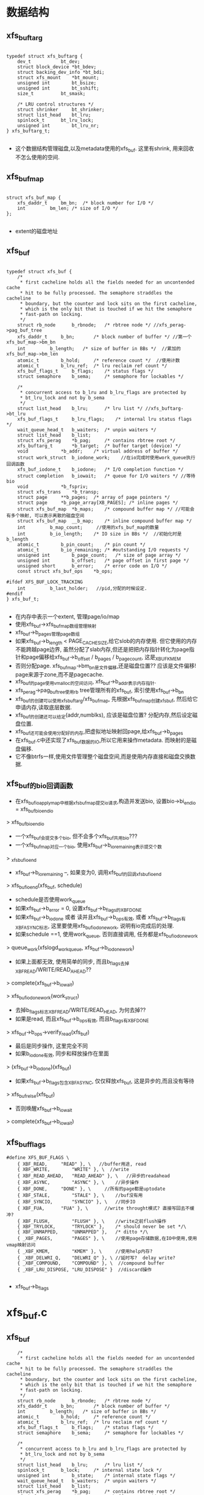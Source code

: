 * 数据结构
** xfs_buftarg
  #+begin_src 
  
typedef struct xfs_buftarg {
	dev_t			bt_dev;
	struct block_device	*bt_bdev;
	struct backing_dev_info	*bt_bdi;
	struct xfs_mount	*bt_mount;
	unsigned int		bt_bsize;
	unsigned int		bt_sshift;
	size_t			bt_smask;

	/* LRU control structures */
	struct shrinker		bt_shrinker;
	struct list_head	bt_lru;
	spinlock_t		bt_lru_lock;
	unsigned int		bt_lru_nr;
} xfs_buftarg_t;

  #+end_src
  - 这个数据结构管理磁盘,以及metadata使用的xfs_buf. 这里有shrink, 用来回收不怎么使用的空间.

** xfs_buf_map
  #+begin_src 

struct xfs_buf_map {
	xfs_daddr_t		bm_bn;	/* block number for I/O */
	int			bm_len;	/* size of I/O */
};
  
  #+end_src
  - extent的磁盘地址

** xfs_buf
  #+begin_src 

typedef struct xfs_buf {
	/*
	 * first cacheline holds all the fields needed for an uncontended cache
	 * hit to be fully processed. The semaphore straddles the cacheline
	 * boundary, but the counter and lock sits on the first cacheline,
	 * which is the only bit that is touched if we hit the semaphore
	 * fast-path on locking.
	 */
	struct rb_node		b_rbnode;	/* rbtree node */ //xfs_perag->pag_buf_tree
	xfs_daddr_t		b_bn;		/* block number of buffer */ //第一个xfs_buf_map->bm_bn
	int			b_length;	/* size of buffer in BBs */  //累加的xfs_buf_map->bm_len
	atomic_t		b_hold;		/* reference count */  //使用计数
	atomic_t		b_lru_ref;	/* lru reclaim ref count */
	xfs_buf_flags_t		b_flags;	/* status flags */
	struct semaphore	b_sema;		/* semaphore for lockables */

	/*
	 * concurrent access to b_lru and b_lru_flags are protected by
	 * bt_lru_lock and not by b_sema
	 */
	struct list_head	b_lru;		/* lru list */ //xfs_buftarg->bt_lru
	xfs_buf_flags_t		b_lru_flags;	/* internal lru status flags */
	wait_queue_head_t	b_waiters;	/* unpin waiters */
	struct list_head	b_list;
	struct xfs_perag	*b_pag;		/* contains rbtree root */
	xfs_buftarg_t		*b_target;	/* buffer target (device) */
	void			*b_addr;	/* virtual address of buffer */
	struct work_struct	b_iodone_work;    //在io完成时使用work_queue执行回调函数
	xfs_buf_iodone_t	b_iodone;	/* I/O completion function */
	struct completion	b_iowait;	/* queue for I/O waiters */ //等待bio
	void			*b_fspriv;
	struct xfs_trans	*b_transp;
	struct page		**b_pages;	/* array of page pointers */
	struct page		*b_page_array[XB_PAGES]; /* inline pages */
	struct xfs_buf_map	*b_maps;	/* compound buffer map */ //可能会有多个映射, 可以表示离散的磁盘空间
	struct xfs_buf_map	__b_map;	/* inline compound buffer map */
	int			b_map_count;     //使用的xfs_buf_map的数量
	int			b_io_length;	/* IO size in BBs */  //初始化时是b_length
	atomic_t		b_pin_count;	/* pin count */
	atomic_t		b_io_remaining;	/* #outstanding I/O requests */
	unsigned int		b_page_count;	/* size of page array */
	unsigned int		b_offset;	/* page offset in first page */
	unsigned short		b_error;	/* error code on I/O */
	const struct xfs_buf_ops	*b_ops;

#ifdef XFS_BUF_LOCK_TRACKING
	int			b_last_holder;   //pid,分配的时候设定.
#endif
} xfs_buf_t;

  #+end_src
  - 在内存中表示一个extent, 管理page/io/map
  - 使用xfs_buf->xfs_buf_map数组管理映射
  - xfs_buf->b_pages管理page数组
  - 如果xfs_buf->b_length < PAGE_CACHE_SIZE,给它slob的内存使用. 但它使用的内存不能跨越page边界, 虽然分配了slab内存,但还是把把内存指针转化为page指针和page偏移给xfs_buf->b_offset / b_pages / b_page_count, 这是_XBUF_KMEM
  - 否则分配page. xfs_buf_map->bm_bn是文件偏移,还是磁盘位置?? 应该是文件偏移! page来源于zone,而不是pagecache.
  - xfs_buf的page使用vmalloc的空间访问, xfs_buf->b_addr表示内存指针.
  - xfs_perag->pag_buf_tree使用rb tree管理所有的xfs_buf, 索引使用xfs_buf->b_bn
  - xfs_buf的创建可以使用xfs_buftarg/xfs_buf_map, 先根据xfs_buf_map创建xfs_buf, 然后给它申请内存,读取底层数据.
  - xfs_buf的创建还可以给定(addr,numblks), 应该是磁盘位置? 分配内存,然后设定磁盘位置.
  - xfs_buf还可能会使用分配好的内存,把虚拟地址映射回page,给xfs_buf->b_pages
  - 在xfs_buf.c中还实现了xfs_buf数据的IO,所以它用来操作metadata. 而映射的是磁盘偏移.
  - 它不像btrfs一样,使用文件管理整个磁盘空间,而是使用内存直接和磁盘交换数据.

** xfs_buf的bio回调函数
   - 在xfs_buf_ioapply_map中根据xfs_buf_map提交io请求,构造并发送bio, 设置bio->bi_end_io = xfs_buf_bio_end_io
   > xfs_buf_bio_end_io
   - 一个xfs_buf会提交多个bio, 但不会多个xfs_buf共用bio???
   - 一个xfs_buf_map对应一个bio, 使用xfs_buf->b_io_remaining表示提交个数
     
   > _xfs_buf_ioend
   - xfs_buf->b_io_remaining --, 如果变为0, 调用xfs_buf的回调xfs_buf_ioend
     
   > xfs_buf_ioend(xfs_buf, schedule)
   - schedule是否使用work_queue
   - 如果xfs_buf->b_error = 0, 设置xfs_buf->b_flags的XBF_DONE
   - 如果xfs_buf->b_iodone 或者 读并且xfs_buf->b_ops有效, 或者 xfs_buf->b_flags有XBF_ASYNC标志, 这里要使用xfs_buf_iodone_work, 说明有io完成后的处理.
   - 如果schedule ==1, 使用work_queue, 否则直接调用, 任务都是xfs_buf_iodone_work
   > queue_work(xfslogd_workqueue, xfs_buf->b_iodone_work)
   - 如果上面都无效, 使用简单的同步, 而且b_flags去掉XBF_READ/WRITE/READ_AHEAD??
   > complete(xfs_buf->b_iowait)

   > xfs_buf_iodone_work(work_struct)
   - 去掉b_flags标志XBF_READ/WRITE/READ_HEAD, 为何去掉??
   - 如果是read, 而且xfs_buf->b_ops有效, 而且b_flags有XBF_DONE
   > xfs_buf->b_ops->verify_read(xfs_buf)
   - 最后是同步操作, 这里完全不同
   - 如果b_iodone有效, 同步和释放操作在里面
   > (xfs_buf->b_iodone)(xfs_buf)
   - 如果xfs_buf->b_flags包含XBF_ASYNC, 仅仅释放xfs_buf, 这是异步的,而且没有等待
   > xfs_buf_relse(xfs_buf)
   - 否则唤醒xfs_buf->b_iowait
   > complete(xfs_buf->b_iowait)
** xfs_buf_flags

  #+begin_src 
#define XFS_BUF_FLAGS \
	{ XBF_READ,		"READ" }, \   //buffer用途, read
	{ XBF_WRITE,		"WRITE" }, \  //write
	{ XBF_READ_AHEAD,	"READ_AHEAD" }, \   //异步的readahead
	{ XBF_ASYNC,		"ASYNC" }, \    //异步操作
	{ XBF_DONE,		"DONE" }, \     //所有的page都是uptodate
	{ XBF_STALE,		"STALE" }, \    //buf没有用
	{ XBF_SYNCIO,		"SYNCIO" }, \   //同步IO
	{ XBF_FUA,		"FUA" }, \      //write throught模式? 直接写回去不缓冲?
	{ XBF_FLUSH,		"FLUSH" }, \    //write之前flush操作
	{ XBF_TRYLOCK,		"TRYLOCK" },	/* should never be set */\
	{ XBF_UNMAPPED,		"UNMAPPED" },	/* ditto */\
	{ _XBF_PAGES,		"PAGES" }, \    //使用page存储数据,在IO中使用,使用vmap映射访问
	{ _XBF_KMEM,		"KMEM" }, \     //使用help内存?
	{ _XBF_DELWRI_Q,	"DELWRI_Q" }, \ //延时写?  delay write?
	{ _XBF_COMPOUND,	"COMPOUND" }, \  //compound buffer
	{ _XBF_LRU_DISPOSE,	"LRU_DISPOSE" }  //discard操作
   
  #+end_src
  - xfs_buf->b_flags

* xfs_buf.c

** xfs_buf
   #+BEGIN_SRC 
	/*
	 * first cacheline holds all the fields needed for an uncontended cache
	 * hit to be fully processed. The semaphore straddles the cacheline
	 * boundary, but the counter and lock sits on the first cacheline,
	 * which is the only bit that is touched if we hit the semaphore
	 * fast-path on locking.
	 */
	struct rb_node		b_rbnode;	/* rbtree node */
	xfs_daddr_t		b_bn;		/* block number of buffer */
	int			b_length;	/* size of buffer in BBs */
	atomic_t		b_hold;		/* reference count */
	atomic_t		b_lru_ref;	/* lru reclaim ref count */
	xfs_buf_flags_t		b_flags;	/* status flags */
	struct semaphore	b_sema;		/* semaphore for lockables */

	/*
	 * concurrent access to b_lru and b_lru_flags are protected by
	 * bt_lru_lock and not by b_sema
	 */
	struct list_head	b_lru;		/* lru list */
	spinlock_t		b_lock;		/* internal state lock */
	unsigned int		b_state;	/* internal state flags */
	wait_queue_head_t	b_waiters;	/* unpin waiters */
	struct list_head	b_list;
	struct xfs_perag	*b_pag;		/* contains rbtree root */
	xfs_buftarg_t		*b_target;	/* buffer target (device) */
	void			*b_addr;	/* virtual address of buffer */
	struct work_struct	b_iodone_work;
	xfs_buf_iodone_t	b_iodone;	/* I/O completion function */
	struct completion	b_iowait;	/* queue for I/O waiters */
	void			*b_fspriv;
	struct xfs_trans	*b_transp;
	struct page		**b_pages;	/* array of page pointers */
	struct page		*b_page_array[XB_PAGES]; /* inline pages */
	struct xfs_buf_map	*b_maps;	/* compound buffer map */
	struct xfs_buf_map	__b_map;	/* inline compound buffer map */
	int			b_map_count;
	int			b_io_length;	/* IO size in BBs */
	atomic_t		b_pin_count;	/* pin count */
	atomic_t		b_io_remaining;	/* #outstanding I/O requests */
	unsigned int		b_page_count;	/* size of page array */
	unsigned int		b_offset;	/* page offset in first page */
	unsigned short		b_error;	/* error code on I/O */
	const struct xfs_buf_ops	*b_ops;

#ifdef XFS_BUF_LOCK_TRACKING
	int			b_last_holder;
#endif   
   #+END_SRC

** xf_buf_map 
   - 对应的磁盘映射信息, 下面磁盘位置是绝对地址??
   #+BEGIN_SRC 
	xfs_daddr_t		bm_bn;	/* block number for I/O */
	int			bm_len;	/* size of I/O */
   #+END_SRC

** xfs_buftarg 
   - 管理xfs_buf的磁盘信息, 在IO中使用的信息

   #+BEGIN_SRC 
	dev_t			bt_dev;
	struct block_device	*bt_bdev;
	struct backing_dev_info	*bt_bdi;
	struct xfs_mount	*bt_mount;
	unsigned int		bt_bsize;
	unsigned int		bt_sshift;
	size_t			bt_smask;

	/* LRU control structures */
	struct shrinker		bt_shrinker;
	struct list_lru		bt_lru;   
   #+END_SRC

** xfs_buf_flags_t 
   #+BEGIN_SRC 
	{ XBF_READ,		"READ" },
	{ XBF_WRITE,		"WRITE" }, 
	{ XBF_READ_AHEAD,	"READ_AHEAD" },
	{ XBF_ASYNC,		"ASYNC" },
	{ XBF_DONE,		"DONE" },
	{ XBF_STALE,		"STALE" }, 
	{ XBF_SYNCIO,		"SYNCIO" },
	{ XBF_FUA,		"FUA" },
	{ XBF_FLUSH,		"FLUSH" },
	{ XBF_TRYLOCK,		"TRYLOCK" },
	{ XBF_UNMAPPED,		"UNMAPPED" }, /* 如果使用多个page缓存数据, 不使用vmap建立地址影射*/
	{ _XBF_PAGES,		"PAGES" }, \ /*使用page保存数据, 需要给page建立影射,访问数据. 如果一个page, 可直接使用page的直接影射;如果多个page, 需要vmap影射为多个连续的地址,访问多个page. */
	{ _XBF_KMEM,		"KMEM" }, \  /*使用heap的内存保存数据, 而且使用它的地址访问, 可以反向得到page指针*/
	{ _XBF_DELWRI_Q,	"DELWRI_Q" }, /*在ail的iop_push操作中, 回收的xfs_buf设置这个标志*/
	{ _XBF_COMPOUND,	"COMPOUND" }
   #+END_SRC

** xfs_buf_is_vmapped(xfs_buf)
   - 对于使用多个page的xfs_buf, 空间比较大, 地址影射使用vma
   - 使用连续的地址空间访问全部的page
   - xfs_buf->b_addr !=NULL, 而且xfs_buf->b_page_count > 1

** xf_buf_vmap_len(xfs_buf)
   - 当xfs_buf使用vmap时,计算内存空间长度
   - b_offset应该是第一个page的偏移,开头一部分没有使用
   - xfs_buf->b_page_count * PAGE_SIZE  - xfs_buf->b_offset

** xfs_buf_stale(xfs_buf)
   - 设置xfs_buf->b_flags的XBF_STALE, 去掉_XBF_DELWRI_Q标志??
   - 设置xf_buf->b_lru_ref = 0
   - 如果xfs_buf->b_state没有XFS_BSTATE_DISPOSE, 表示它在lru队列中
   - 释放xfs_buf->b_lru链表, 他在xfs_buf->xfs_buftarg->bt_lru链表中
   - 如果xfs_buf在lru队列中, 减小xfs_buf->b_hold计数

** xfs_buf_get_maps(xfs_buf, map_count)
   - 准备xfs_buf的xfs_buf_map数组使用的内存
   - 设置xfs_buf->b_map_count = map_count
   - 如果是1, 让xfs_buf->b_maps指向xfs_buf->__b_map数组, 使用成员数组
   - 否则分配内存

** xfs_buf_free_maps(xf_buf)
   - 释放xfs_buf->b_maps的内存, xfs_buf_map数组
   - 需要检查它是否指向xfs_buf->__b_map

** _xfs_buf_alloc(xfs_buftarg, xfs_buf_map, nmaps, xfs_buf_flags_t)
   - 构造xfs_buf, 设置b_hold = 1, b_lru_ref = 1
   - 设置xfs_buf->b_last_holder 为当前pid
   - 设置参数xfs_buftarg
   - 设置xfs_buf_flags_t, 初始时需要去掉XBF_UNMAPPED | XBF_TRYLOCK | XBF_ASYNC | XBF_READ_AHEAD
   - 创建xfs_buf_map 
   > xfs_buf_get_maps(xfs_buf, nmaps)
   - 把参数xfs_buf_maps数组给xfs_buf->b_maps
   - 设置xfs_buf->b_length / b_io_length 为累加长度
   - 设置xfs_buf->b_bn 为第一个xfs_buf_map[0]->bm_bn, 第一个xfs_buf_map的位置
   
** _xfs_buf_get_pages(xfs_buf, page_count, xfs_buf_flags_t)
   - 分配xfs_buf->b_pages指针数组使用的内存
   - 设置xfs_buf->b_page_count = page_count
   - 如果page_count < XB_PAGES(2), 使用成员数组  xfs_buf->b_page_array
   - 否则分配内存保存page指针

** _xfs_buf_free_pages(xfs_buf)
   - 释放xfs_buf->b_pages的动态内存 

** xfs_buf_free(xfs_buf)
   - 释放xfs_buf, 以及它的资源, 内存影射,page或内存块, 指针数组

   - xfs_buf->b_lru不能在任何队列上
   - 如果xfs_buf->b_flags有_XBF_PAGES, 说明它使用page保存数据, 需要释放对应的影射和page
   - 如果使用vmap
   > xfs_buf_is_vmapped(xfs_buf)
   - 释放影射使用的资源
   > vm_unmap_ram(xfs_buf->b_addr - xfs_buf->b_offset, xfs_buf->b_page_count)
   - 释放分配的page
   > __free_page(page)
   - 否则如果xfs_buf->b_flags有_XBF_KMEM
   - 使用小的内存块保存数据, 直接释放
   > kmem_free(xfs_buf->b_addr)
   - 最后释放page指针数组和xfs_buf_map指针数组使用的内存
   > _xfs_buf_free_pages(xfs_buf)
   > xfs_buf_free_maps(xfs_buf)
   - 释放xfs_buf自己 

** xfs_buf_allocate_memory(xfs_buf, flags)
   - 为xfs_buf准备内存, 缓存磁盘中的数据

   - 如果length < PAGE_SIZE, 使用heap的内存 
   > kmem_alloc(size, KM_NOFS)
   - 把内存指针给xfs_buf->b_addr
   - 即使使用动态内存, 也还要获取对应的page指针, 还要保证这块内存不能跨page边界
   - 可能在IO底层使用DMA,所以保证物理地址连续
   - 直接比较 (b_addr + size ) & PAGE_MASK 和 b_addr & PAGE_MASK
   - 如果不满足要求,跳到后面,分配整个page
   - 设置b_addr针对page的偏移 
   > offset_in_page(xfs_buf->b_addr)
   - 获取对应的page指针,给xfs_buf->b_pages[0]
   > virt_to_page(xfs_buf->b_addr)
   - 设置xfs_buf->b_flags的XBF_KMEM

   - 如果length >= PAGE_SIZE, 或者上面分配的内存不满足要求, 分配page缓存数据
   - 需要的内存不限于xfs_buf->b_length, 需要对start和end对PAGE_CACHE对齐
   - 多分配了没事,使用xfs_buf->b_offset做偏移 
   - 先分配page指针数组
   > _xfs_buf_get_pages(xfs_buf, page_count, flags)
   - 设置xfs_buf->b_flags的_XBF_PAGES
   - 分配page内存, 但这里没有建立影射
   > alloc_page(gfp_mask)

** _xfs_buf_map_pages(xfs_buf, flags)
   - xfs_buf使用page缓存数据, 建立地址影射,设置xfs_buf->b_addr

   - xfs_buf->b_flags必须有_XBF_PAGES
   - 如果xfs_buf->b_page_count ==1, 直接获取对应的page的地址 
   > page_address(xfs_buf->b_pages[0]) + xfs_buf->b_offset 
   - 如果flags有XBF_UNMAPPED, 不需要建立地址映射
   - 直接设置xfs_buf->b_addr = NULL, 直接返回
   - 否则使用vmap
   > vm_map_ram(xfs_buf->b_pages, xfs_buf->b_page_count, -1, PAGE_KERNEL) 
   - 当然还得做偏移 xfs_buf->b_addr += xfs_buf->b_offset

** _xfs_buf_find(xfs_buftarg, xfs_buf_map, nmaps, xfs_buf_flags, xfs_buf new)
   - 检查xfs_buf_map的参数,磁盘位置blkno和长度len
   - blkno不能超过文件系统的容量xfs_sb->sb_dblocks
   - len必须大于xfs_buftarg->bt_sshift
   - 根据blkno计算agno, 获取对应的xfs_perag
   > xfs_perag_get(xfs_mount, xfs_daddr_to_agno(xfs_mount, blkno))
   - xfs_perag->pag_buf_tree里面管理所有的xfs_buf->b_rbnode, 使用磁盘位置排序xfs_buf->b_bn
   - 使用blkno查找, 如果已经存在一个, xfs_buf->b_length必须相同
   - 如果length不相同,这个xfs_buf必须是无效的, xfs_but->b_flags有XBF_STALE
   - 如果找不到,把新的xfs_buf插入到rbtree中, 如果找到返回它

** xfs_buf_get_map(xfs_buftarg, xfs_buf_map, nmaps, xfs_buf_flags_t)
   - 首先根据xfs_buf_map查找 
   > _xfs_buf_find(xfs_buftarg, xfs_buf_map, nmaps, xfs_buf_flags_t, NULL)
   - 如果找不到, 创建新的
   > _xfs_buf_alloc(xfs_buftarg, xfs_buf_map, nmaps, xfs_buf_flags_t)
   - 分配heap内存或者page 
   > xfs_buf_allocate_memory(xfs_buf, flags)
   - 重新查找或者插入到rbtree 
   > _xfs_buf_find(xfs_buftarg, xfs_buf_map, nmaps, flags, xfs_buf)
   - 如果上面使用page, 可能还没有建立page映射, xfs_buf->b_addr ==NULL
   > _xfs_buf_map_pages(xfs_buf, flags)
   
** _xfs_buf_read(xfs_buf, xfs_buf_flags_t flags)
   - xfs_buf->b_maps[0]->bm_bn必须是有效磁盘位置?? 为何不用xfs_buf->b_bn?  XFS_BUF_DADDR_NULL
   - 去掉xfs_b_flags的xfs_buf->b_flags, 去掉XBF_WRITE | XBF_ASYNC | XBF_READ_AHEAD
   - 添加 flags & (XBF_READ | XBF_ASYNC | XBF_READ_AHEAD ) ??
   - 几乎是重新设置为flags? 
   > xfs_buf_iorequest(xfs_buf)
   - 如果flags有XBF_ASYNC, 直接返回
   - 否则等待io完成 
   > xfs_buf_iowait(xfs_buf)

** xfs_buf_read_map(xfs_buftarg, xfs_buf_map, nmaps, xfs_buf_flags_t, xfs_buf_ops)
   - 根据xfs_buf_map构造xfs_buf 
   > xfs_buf_get_map(xfs_buftarg, xfs_buf_map, nmaps, xfs_buf_flags_t)
   - 检查io是否完成, xfs_buf之前已经存在??
   > XFS_BUF_ISDONE(xfs_buf) 
   - 如果没有完成IO, 设置xfs_buf->xfs_buf_ops, 启动读操作 
   > _xfs_buf_read(xfs_buf, flags)
   - 如果已经完成, 而且flags有XFS_ASYNC, 这是readahead??
   - 释放xfs_buf的锁,和使用计数
   > xfs_buf_relse(xfs_buf)
   - 如果不是异步, 去掉xfs_buf->b_flags的XBF_READ ??

** xfs_buf_readahead_map(xfs_buftarg, xfs_buf_map, nmaps, xfs_buf_ops)
   - 检查bdi的阻塞 
   > bdi_read_congested(xfs_buftarg->backing_dev_info
   - 预读xfs_buf 
   > xfs_buf_read_map(xfs_buftarg, xfs_buf_map, nmaps, XBF_TRYLOCK | XBF_ASYNC |XBF_READ_AHEAD, xfs_btree_ops)

** xfs_buf_read_uncached(xfs_buftarg, xfs_addr_t, numblks, flags, xfs_btree_ops)
   - 根据磁盘位置创建xfs_buf 
   > xfs_buf_get_uncached(xfs_buftarg, numblks, flags)
   - 这种情况只能包含一个xfs_buf_map, xfs_buf->b_map_count =1
   - 设置xfs_buf->b_bn = daddr, 设置xfs_buf->b_maps[0]->bm_bn = daddr
   - 设置xfs_buf->b_flags的XBF_READ, xfs_buf->xfs_buf_ops
   - 读取对应的磁盘数据?? 
   > xfsbdstrat(xfs_mount, xfs_buf)
   - 等待IO完成  
   > xfs_buf_iowait(xfs_buf)

** xfs_buf_set_empty(xfs_buf, numblks)
   - 清空xfs_buf使用的page
   > _xfs_buf_free_pages(xfs_buf)
   - 这里仅仅设置xfs_buf->b_length / b_io_length = numblks
   - 磁盘地址设为 xfs_buf->b_bn, 第一个xfs_bmap_map等都设为XFS_BUF_DADDR_NULL 

** mem_to_page(addr)
   - 检查addr是什么内存?? 获取对应的page指针
   - 如果是vmap映射的 
   > is_vmalloc_addr(addr)
   - vmalloc_to_page(addr)
   - 如果不是vmap, 就是直接映射??
   > virt_to_page(addr)

** xfs_buf_associated_memory(xfs_buf, mem, len)
   - 设置xfs_buf的内存地址, mem是已经分配的,可能包括多个page
   - 设置xfs_buf->b_offset为页内偏移  mem & (PAGE_SIZE - 1)
   - 根据 ( len + offset)计算page个数 
   - 分配page指针数组 
   > _xfs_buf_get_pages(xfs_buf, page_count, 0)
   - 设置mem使用的page指针  
   > mem_to_page(addr)
   - 设置xfs_buf->b_len / b_io_length = len
   - b_len的单位是BB (512)

** xfs_buf_get_uncached(xfs_buftarg, numblks, flags)
   - 构造临时的xfs_buf_map, 来创建xfs_buf
   - _xfs_buf_alloc(xfs_buftarg, xfs_buf_map, 1, 0)
   - 分配page 
   > _xfs_buf_get_pages(xfs_buf, page_count, 0)
   > alloc_page(xb_to_gfp(flags))
   - 设置xfs_buf->b_flags的_XBF_PAGES
   - 建立映射, 
   - 如果是单个page,使用直接映射
   - 如果多个page, 使用vmap, 分配一块连续的虚拟空间
   > _xfs_buf_map_pages(xfs_buf, flags)

** xfs_buf_hold(xfs_buf)
   - 增加xfs_buf->b_hold计数

** xf_buf_rele(xfs_buf)
   - 释放xfs_buf->b_hold计数, 使用xfs_perag->pag_buf_lock锁住 
   - 如果计数不为0, 直接返回
   - 如果为0, 开始释放xfs_buf
   - 如果xfs_buf不是stale, b_flags没有XBF_STALE
   - 而且xfs_buf->b_lru_ref > 0 ???
   - 缓存到lru队列中
   - 把xfs_buf->b_lru放到xfs_buf->xfs_buftarg->bt_lru中
   - 如果原来没有在lru队列中,需要去掉xfs_buf->b_state的XFS_BSTATE_DISPOSE??, 增加xfs_buf->b_hold计数
   - 否则直接释放xfs_buf, 或者他是stale, 或者lru为lru计数为1
   - 如果xfs_buf->b_state有XFS_BSTATE_DISPOSE, 表示它在lru队列中,释放链表
   - 释放rbroot关系  
   > xfs_buf_free(xfs_buf)

** xfs_buf_trylock(xfs_buf)
   - 锁住xfs_buf->b_sema
   - 如果锁住,更新xfs_buf->b_last_holder = current->pid 

** xfs_buf_lock(xfs_buf)
   - 如果xfs_buf->b_pin_count > 0, 而且xfs_buf->b_flags有XBF_STALE, 提交log? 
   > xfs_log_force(xfs_mount, 0)
   - 然后锁住xfs_buf->b_sema

** xfs_buf_unlock(xfs_buf)
   - 解锁xfs_buf->b_sema, 并把xfs_buf->b_last_holder改为-1

** xfs_buf_wait_unpin(xfs_buf)
   - 等待xfs_buf->b_pin_count?
   - 如果b_pin_count ==0, 直接返回
   - 否则在xfs_buf->b_waiters上睡眠

** xfs_buf_iodone_work(work_struct)
   - 使用work_struct同时IO完成??
   - 根据xfs_buf->b_flags计算IO方向, read/write
   - 去掉xfs_buf->b_flags的XBF_READ | XBF_WRITE | XBF_READ_AHEAD ??
   - 如果read, 而且xfs_buf->b_flags有XBF_DONE, 而且没有错误 xfs_buf->b_error ==0 
   > xfs_buf->xfs_buf_ops->verify_read(xfs_buf)
   - 如果xfs_buf->b_iodone !=0, 调用回调函数
   > xfs_buf->b_iodone(xfs_buf)
   - 否则没有设置回调函数, 如果xfs_buf是异步IO, xfs_buf->b_flags有XBF_ASYNC标志
   - 直接解锁并释放这个xfs_buf
   > xfs_buf_relse(xfs_buf)
   - 最后如果是同步IO, 唤醒xfs_buf->b_iowait
   > complete(xfs_buf->b_iowait)

** xfs_buf_ioend(xfs_buf, schedule)
   - 哪里使用的回调函数??
   - 如果xfs_buf->b_error ==0, 设置xfs_buf->b_flags的XBF_DONE
   - 如果xfs_buf->b_iodone有效, 或者read, 或者异步，必须调用IO完成函数
   - 如果schedule ==1, 使用work_queue完成 
   > queue_work(xfslogd_workqueue, xfs_buf->b_iodone_work)
   - 否则直接执行 
   > xfs_buf_iodone_work(xfs_buf->b_iodone_work)
   - 其他情况, IO没有完成,不是需要验证的读操作, 而且是同步的
   - 去掉xfs_buf->b_flags的XBF_READ | XBF_WRITE | XBF_READ_AHEAD
   - 唤醒等待的任务 
   > complete(xfs_buf->b_iowait)

** xfs_buf_ioerror(xfs_buf, error)
   - 设置xfs_buf->b_error = error

** xfs_buf_ioerror_alert(xfs_buf, func)
   - 输出提示信息?? 

** xfs_bioerror(xfs_buf)
   - IO错误处理??
   - 设置错误 
   > xfs_buf_ioerror(xfs_buf, EIO)
   - 去掉xfs_buf->b_flags的XBF_READ, XFS_DONE, 怎么知道这个read操作? 
   > xfs_buf_stale(xfs_buf)
   > xfs_buf_ioend(xfs_buf, 0)

** xfs_bioerror_relse(xfs_buf)
   - IO错误处理函数, 不是使用ioend, 而是直接释放xfs_buf
   - 去掉xfs_buf->b_flags的XBF_READ, 设置XBF_DONE 
   > xfs_buf_stale(xfs_buf)
   - 设置xfs_buf->b_iodone = NULL, 去过是同步的, 唤醒等待的任务
   > xfs_buf_ioerror(xfs_buf, EIO)
   > complete(xfs_buf->b_iowait)
   - 否则直接释放它 
   > xfs_buf_relse(xfs_buf)

** xfs_bdstrat_cb(xfs_buf)
   - 如果文件系统在关闭 
   > XFS_FORCED_SHUTDOWN(xfs_mount)
   - 直接调用错误处理
   - 如果没有回调xfs_buf->b_iodone == NULL, 而且不是同步读
   > xfs_bioerror_relse(xfs_buf)
   - 否则只设置错误?? 使用通用的ioend
   > xfs_bioerror(xfs_buf)
   - 如果没有问题, 提交bio? 
   > xfs_buf_iorequest(xfs_buf)

** xfs_bwrite(xfs_buf)
   - 设置xfs_buf->b_flags的XBF_WRITE, 去掉XBF_ASYNC | XBF_READ | _XBF_DELWRI_Q
   - 写都是异步的?? 
   > xfs_bdstrat_cb(xfs_buf)
   - 等待io 
   > xfs_buf_iowait(xfs_buf)

** xfsbdstrat(xfs_mount, xfs_buf)
   - 先检查xfs_mount 
   > XFS_FORCED_SHUTDOWN(xfs_mount)
   - 使用错误处理
   > xfs_bioerror_relse(xfs_buf)
   - 直接发送IO请求 
   > xfs_buf_iorequest(xfs_buf)
   
** _xfs_buf_ioend(xfs_buf, schedule)
   - 减小xfs_buf->b_io_remaining?  如果减为1, 调用结束函数 
   > xfs_buf_ioend(xfs_buf, schedule)

** xfs_buf_bio_end_io(bio, error)
   - bio的回调函数, bio->bi_private是xfs_buf
   - 如果xfs_buf->b_error ==0, 更新它
   > xfs_buf_ioerror(xfs_buf, -error)
   - 如果xfs_buf->b_error ==0, 而且使用vmap, 而且是read操作, 无效vmap?   
   - 空操作,难道是刷cache?
   > invalidate_kernel_vmap_range(addr, xfs_buf_vmap_len(xfs_buf))
   - 调用通知函数, 这里要求使用work_struct
   > _xfs_buf_ioend(xfs_buf, 1)
   > bio_put(bio)

** xfs_buf_ioapply_map(xfs_buf, map, buf_offset, count, rw)
   - 获取磁盘位置 xfs_buf->b_maps[map]->bm_bn 
   - buf_offset对应的page已经页内偏移
   - IO数据量是min(count, xfs_buf_map[map]->bm_len)
   - 增加xfs_buf->b_io_remaining
   - 构造bio, 这里准备的iovec长度不超过BIO_MAX_SECTORS(256pages)和xfs_buf->b_page_count
   > xfs_alloc(GFP_NOIO, nr_pages)
   - 设置bio的block_device, 磁盘位置bi_sector是上面xfs_buf_map的地址
   - 回调函数是xfs_buf_bio_end_io
   - bio->bi_private是xfs_buf 
   - 遍历xfs_buf里面的page 
   - 这里的offset和page_index根据上面的buf_offset计算
   > bio_add_page(bio, xfs_buf->b_pages[page_index], nbytes, offset)
   - 如果bio无法添加IO,先提交一个,然后创建新的bio
   - 提交bio 
   > submit_bio(rw, bio)

** _xfs_buf_ioapply(xfs_buf)
   - 根据xfs_buf的标志计算IO的方向
   - 如果xfs_buf->b_flags有XBF_WRITE, 写操作
   - 如果xfs_buf->b_flags有XBF_SYNCIO, rw是WRITE_SYNC, 否则是WRITE
   - 如果xfs_buf->b_flags有XBF_FUA, 设置rw的REQ_FUA
   - 如果xfs_buf->b_flags有XBF_FLUSH, 设置rw的REQ_FLUSH
   - 验证xfs_buf的数据  
   > xfs_buf->xfs_buf_ops->verify_write(xfs_buf)
   - 如果xfs_buf->b_flags有XBF_READ_AHEAD, 设置rw = READA 
   - 其他情况设置为rw = READ
   - 最后设置rw的REQ_META, 这里只会读取metadata?? 普通数据的IO??
   - 获取xfs_buf->b_offset / b_io_length, 提交bio 
   - 先停止块设备 
   > xfs_start_plug(plug)
   - 遍历xfs_buf->b_map_count, 每次提交一个xfs_buf_map的IO
   > xfs_buf_ioapply_map(xfs_buf, i, offset, size, rw)
   - xfs_finish_plug(plug)

** xfs_buf_iorequest(xfs_buf)
   - xfs_buf->b_flags不能有_XBF_DELWRI_Q ??
   - 如果xfs_buf->b_flags有XBF_WRITE, 等待pin?? 
   > xfs_buf_wait_unpin(xfs_buf)
   - 增加使用计数 
   > xfs_buf_hold(xfs_buf)
   - 设置xfs_buf->b_io_remaining = 1 
   - 提交bio 
   > _xfs_buf_ioapply(xfs_buf)
   - 为何这里还要释放??
   > _xfs_buf_ioend(xfs_buf, 1)
   - 释放xfs_buf的使用计数
   > xfs_buf_rele(xfs_buf)

** xfs_buf_iowait(xfs_buf)
   - 等待xfs_buf的IO完成  
   > wait_for_completion(xfs_buf->b_iowait)
   - 返回xfs_buf->b_error 

** xfs_buf_offset(xfs_buf, offset)
   - 获取xfs_buf中offset对应的内存地址
   - 如果xfs_buf->b_addr有效,已经建立内存映射, 返回xfs_buf->b_addr + offset
   - 否则返回page的直接映射地址, 首先计算page偏移 
   - ( offset + xfs_buf->b_offset ) / PAGE_SIZE
   - 然后计算page映射地址,做页内偏移

** xfs_buf_iomove(xfs_buf, boff, bsize, data, xfs_buf_rw_t mode)
   - 在参数data和xfs_buf之间移动数据
   - 对于xfs_buf, 完全使用page的直接映射访问
   - 根据boff定位xfs_buf中的内存page
   - 检查mode, 如果是XBRW_ZERO, 设置xfs_buf对应的空间为0
   - 如果是XBRW_READ, 从xfs_buf总复制数据
   - 如果是XBRW_WRITE, 把data写到xfs_buf中

** xfs_buftarg_wait_rele(list_head, lru_lock, arg)
   - 等待释放??
   - 第一个参数list_head是xfs_buf->b_lru, 最后一个参数是链表 list_head
   - 如果xfs_buf->b_hold > 1, 返回LRU_SKIP??
   - 否则释放lru链表关系
   - 设置xfs_buf->b_lru_ref = 0, 添加xfs_buf->b_state的XFS_BSTATE_DISPOSE
   - 把xfs_buf->b_lru放到arg链表中
   - 最后返回LRU_REMOVED

** xfs_wait_buftarg(xfs_buftarg)
   - 循环检查xfs_buftarg->bt_lru链表, 如果还有xfs_buf, 释放它?
   - 这里循环退出条件是这个链表个数? 为何不直接用空判断?
   > list_lru_count(xfs_buftarg->bt_lru)
   - 遍历链表,使用xfs_buftarg_wait_rele处理它 
   > list_lru_walk(xfs_buftarg->bt_lru, xfs_buftarg_wait_rele, list_head, LOGN_MAX)
   - 如果上面list_head中收集了xfs_buf, 释放他们  
   > xfs_buf_rele(xfs_buf)

** xfs_buftarg_isolate(list_head, lru_lock, arg)
   - 也是一个遍历的回调函数, 处理xfs_buf->b_lru_ref计数
   - 锁住xfs_buf, 如果锁不住,返回LRU_SKIP 
   > 减小xfs_buf->b_io_remaining， 如果已经是0,返回LRU_ROTATE?? 
   - 设置xfs_buf->b_state的XFS_BSTATE_DISPOSE, 放到arg链表中  
     
** xfs_buftarg_shrink_scan(shrinker, shrink_control)
   - 在xfs_buftarg->bt_lru上回收可以释放的xfs_buf 
   > list_lru_walk_node(xfs_buftarg->bt_lru, shrinker->nid, xfs_buftarg_isolate, dispose, nr_to_scan)
   - 释放他们
   > xfs_buf_rele(xfs_buf)
   - IO中的xfs_buf应该不会在lru中,应该只会回收内存

** xfs_buftarg_shrink_count(shrinker, shrink_count)
   - 计算可回收的xfs_buf的个数? 
   > list_lru_count_node(xfs_buf->bt_lru, shrink_control->nid)

** xfs_free_buftarg(xfs_mount, xfs_buftarg)
   - 释放xfs_buftarg
   - 注销xfs_buftarg->bt_shrinker
   - 如果xfs_mount->m_flags有XFS_MOUNT_BARRIAR?? 
   - 给磁盘发送flush操作
   > xfs_blkdev_issue_flush(xfs_buftarg)
   - 最后释放xfs_buftarg内存

** xfs_setsize_buftarg_flags(xfs_buftarg, blocksize, sectorsize, verbose)
   - 设置xfs_buftarg->bt_bsize = blocksize
   - bt_sshift = log(sectorsize), bt_smask是sectorsize的位掩码
   - 设置block_device->bd_block_size, 还有对应的blockfs的inode 
   > set_blocksize(xfs_buftarg->block_device, sectorsize)
   - 竟然可以在fs设置blockdevice

** xfs_setsize_buftarg_early(xfs_buftarg, block_device)
   - 在mount之前的操作??
   - 使用PAGE_SIZE作为blocksize, 磁盘默认的sectorsize?
   > xfs_setsize_buftarg_flags(xfs_buftarg, PAGE_SIZE, bdev_logical_block_size(block_device), 0)

** xfs_setsize_buftarg(xfs_buftarg, blocksize, sectorsize)
   > xfs_setsize_buftarg_flags(xfs_buftarg, blocksize, sectorsize, 1)

** xfs_alloc_buftarg(xfs_mount, block_device, external, fsname)
   - 构造xfs_buftarg, 在mount中使用
   - 设置xfs_mount / block_device
   - backing_dev_info使用block_device的 
   > blk_get_backing_dev_info(block_device)
   - 先设置默认的blocksize/sectorsize 
   > xfs_setsize_buftarg_early(xfs_buftarg, block_device)
   - 设置xfs_buftarg->shrink_control
   > register_shrinker(xfs_buftarg->bt_shrinker)

** xfs_buf_delwri_queue(xfs_buf, list_head)
   - 把xfs_buf放到delayed write队列中
   - 如果xfs_buf->b_flags有_XBF_DELWRI_Q, 它已经在队列中,返回false
   - 设置xfs_buf->b_flags的_XBF_DELWRI_Q, 而且把xfs_buf->b_list放到参数list_head中, 增加xfs_buf->b_hold计数

** xfs_buf_cmp(xfs_priv, list_head a, b)
   - list_head是xfs_buf->b_list, 比较2个xfs_buf
   - 根据xfs_buf->xfs_map_buf[0]->bm_bn

** __xfs_buf_delwri_submit(list_head buffer_list, io_list, wait)
   - 提交xfs_buf的写操作?
   - 遍历buffer_list里的xfs_buf->b_list
   - 如果wait ==0, 而且xfs_buf被别人使用? pin ?  跳过这个xfs_buf
   > xfs_buf_ispinned(xfs_buf)
   - 否则尝试锁住, 如果锁不住也跳过
   - 如果wait !=0, 锁住xfs_buf, 而且等待锁操作
   > xfs_buf_lock(xfs_buf)
   - 检查xfs_buf->b_flags的_XBF_DELWRI_Q? 其他人可能写回?? 
   - 释放链表, 释放这个xfs_buf 
   > xfs_buf_relse(xfs_buf)
   - 如果可以释放,把他们集中到io_list链表
   - 根据磁盘位置排序
   > list_sort(NULL, io_list, xfs_buf_map)
   > blk_start_plug(plug)
   - 遍历io_list里的xfs_buf, 去掉_XBF_DELWRI_Q | XBF_ASYNC
   - 设置XBF_WRITE
   - 根据wait设置XBF_ASYNC
   - 如果wait ==0, 还要删除xfs_buf->b_list队列
   - 如果wait !=0, 估计外面回等待这些IO 
   > xfs_bdstrat_cb(xfs_buf)
   > blk_finish_plug(plug)

** xfs_buf_delwri_submit_nowait(list_head)
   - 使用异步方式写回队列中的xfs_buf 
   > __xfs_buf_delwri_submit(buffer_list, io_list, false)
   - 这里的io_list没有用, wait ==0, 所以删除了链表

** xfs_buf_delwri_submit(list_head)
   - 同步写回一串的xfs_buf, 这里回把有IO的xfs_buf放到io_list中
   > __xfs_buf_delwri_submit(buffer_list, io_list, true)
   - 然后等待他们  
   > xfs_buf_iowait(xfs_buf)
   > xfs_buf_relse(xfs_buf)

** xfs_buf_init(void)
   - 构造xfs_buf使用的kmem_zone
   - 构造workqueue, 为异步的IO服务
   - IO回调函数可能在软中断中,不能在里面做验证或回调用户的程序, 所以在workqueue中完成
* xfs_bmap_btree.c
  - 操作文件extent影射 
    
** xfs_bmdr_block
   - bmap结点的头?? 为何不是xfs_btree_block?
   #+BEGIN_SRC 
	__be16		bb_level;	/* 0 is a leaf */
	__be16		bb_numrecs;	/* current # of data records */   
   #+END_SRC

** xfs_extent_state(xfs_filblks_t blks, extent_flag)
   - 如果extent_flag !=0, 返回XFS_EXT_UNWRITTEN
   - 否则返回XFS_EXT_NORM

** xfs_bmdr_to_bmbt(xfs_inode, xfs_bmdr_block, dblocklen, xfs_btree_block, rblocklen)
   - 把xfs_bmdr_block转化为xfs_btree_block 
   - xfs_btree_block的数据不会保存起来??
   - 检查xfs版本,是否支持crc, 设置xfs_btree_block->bc_flags
   > xfs_sb_version_hascrc(xfs_mount->xfs_sb)
   - 这里xfs_btree_block中的指针都是用64位? 
   > xfs_btree_init_block_int(xfs_mount, xfs_btree_block, XFS_BUF_DADDR_NULL, XFS_BMAP_CRC_MAGIC, 0, 0, xfs_inode->i_ino, XFS_BTREE_LONG_PTR|XFS_BTREE_CRC_BLOCKS) 
   - 设置level, numrecs
   - 复制xfs_btree_key数组, xfs_btree_ptr数组
   - 完全不会经过数据类型的大小端变换

** __xfs_bmbt_get_all(l0, l1, xfs_bmbt_irec)
   - (l0,l1)是xfs_bmbt_rec_host格式
   - 转化为xfs_bmbt_irec
   - 对于xfs_bmbt_irec->br_state, 只有2中
   - 如果l0中为0, 使用XFS_EXT_NORM, 否则使用XFS_EXT_UNWRITTEN

** xfs_bmbt_get_all(xfs_bmbt_rec_host r, xfs_bmbmt_irec)
   > __xfs_bmbt_get_all(r->l0, r->l1, xfs_bmbt_irec)

** xfs_bmbt_get_blockcount(xfs_bmbt_rec_host)
   - 获取其中的br_blockcount, 也就是l1的低21位.. 

** xfs_bmbt_get_startblock(xfs_bmbt_rec_host)
   - 获取其中的br_startblock

** xfs_bmbt_get_startoff(xfs_bmbt_rec_host)
   - 获取startoff 

** xfs_bmbt_get_state(xfs_bmbt_rec_host)
   - 获取state 

** xfs_bmbt_disk_get_blockcount(xfs_bmbt_rec) 
   - 处理的是磁盘数据类型,大端的 

** xfs_bmbt_disk_get_startoff(xfs_bmbt_rec)
** xfs_bmbt_set_allf(xfs_bmbt_rec_host, xfs_fileoff_t startoff, xfs_fsblock_t startblock, xfs_filblks_t blockcount, xfs_extst_t state)
   - state只能是XFS_EXT_NORM或XFS_EXT_UNWRITTEN
   - 然后使用位偏移, 计算对应l0, l1

** xfs_bmbt_set_all(xfs_bmbt_rec_host, xfs_bmbt_irec)
   > xfs_bmbt_set_allf(..)

** xfs_bmbt_disk_set_allf(xfs_bmbt_rec, ..)
   - 位操作之后,转化为大端数据类型

** xfs_bmbt_disk_set_all(xfs_bmbt_rec, xfs_bmbt_irec)
   > xfs_bmbt_disk_set_allf(...)

** xfs_bmbt_set_blockcount(xfs_bmbt_rec_host, xfs_filblks_t )
** xfs_bmbt_set_startblock(xfs_bmbt_rec_host, xfs_fsblock_t v)
   - 磁盘位置一直使用xfs_fsblock_t, 应该是包括agno,agbno

** xfs_bmbt_set_startoff(xfs_bmbt_rec_host, xfs_fileoff_t)

** xfs_bmbt_set_state(xfs_bmbt_rec_host, xfs_exntst_t)

** xfs_bmbt_to_bmdr(xfs_mount, xfs_btree_block, rblocklen, xfs_bmdr_block, dblocklen)
   - 把xfs_btree_block的数据填充到xfs_bmdr_block
   - 如果xfs_bmdr_block的信息量比xfs_btree_block少, xfs_btree_block的xfs_buf是怎么来的？它使用的不是磁盘的缓存?? 还是专门的内存??
   - 只会处理level, numrecs
   - 然后把xfs_btree_key/xfs_btree_ptr复制过去

** xfs_check_nostate_extents(xfs_ifork, xfs_extnum_t idx, xfs_extnum_t num)
   - 遍历xfs_ifork的(idx,num)范围内的xfs_bmbt_rec_host
   - 获取对应的xfs_bmbt_rec_host 
   > xfs_iext_get_ext(xfs_ifork, idx)
   - 检查里面的state, 必须全部为0??

** xfs_bmbt_dup_cursor(xfs_btree_cur)
   - 复制一个xfs_btree_cur?
   - 构造一个新的 
   > xfs_bmbt_init_cursor(xfs_mount, xfs_trans, xfs_btree_cur->bc_private->b->xfs_inode, whichfork)
   - 复制xfs_btree_cur->bc_private->b的所有成员

** xfs_bmbt_update_cursor(xfs_btree_cur src, xfs_btree_cur dst)
   - 根据src更新dst
   - dst的firstblock != NULLFSBLOCK?? 而且2个使用的xfs_bmap_free相同??
   - 把src的allocated加到dst中,而且设置src的为0
   - 设置dst的firstblock为src的

** xfs_bmbt_alloc_block(xfs_btree_cur, xfs_btree_ptr start, xfs_btree_ptr new, length, stat)
   - 构造xfs_alloc_arg, 设置xfs_mount /xfs_trans
   - 参数length没有使用
   - 使用xfs_btree_cur->bc_private->b->firstblock作为提示信息,设置xfs_alloc_arg->fsbno
   - 设置xfs_alloc_arg->firstblock = xfs_alloc_arg->fsbno
   - 如果xfs_alloc_arg->fsbno == NULLFSBLOCK,
   - 使用参数start作为提示信息??
   - 分配类新选择XFS_ALLOCTYPE_START_BNO
   - 计算xfs_alloc_arg->minleft? 
   > xfs_trans_et_block_res(xfs_trans)
   - 如果上面不是NULLFSBLOCK,可以使用, 而且xfs_btree_cur的xfs_bmap_free->xbf_low !=0??
   - 使用分配方式为XFS_ALLOCTYPE_START_BNO
   - 其它条件使用XFS_ALLOCTYPE_NEAR_BNO
   - 设置xfs_alloc_arg->minlen / maxlen / prod = 1
   - wasdel根据xfs_btree_cur的bc_flags的XFS_BTCUR_BPRV_WASDEL??
   - 如果wasdel ==0, 而且没有空闲空间?? 返回ENOSPC？？
   > xfs_trans_get_block_res(xfs_trans)
   - 分配空间 
   > xfs_alloc_vextent(xfs_alloc_arg)
   - 如果分配失败,而且设定了xfs_alloc_arg->minleft? 换一种分配方式 
   - 使用XFS_ALLOCTYPE_FIRST_AG
   - 分配成功后更新xfs_btree_cur-bc_private
   - 设置firstblock = xfs_alloc_arg->fsbno, allocated ++
   - 增加xfs_inode->xfs_icdinode->di_nblocks
   - 还要log这个修改!! 
   > xfs_trans_log_inode(xfs_trans, xfs_inode, XFS_ILOG_CORE)
   - 把地址给xfs_btree_ptr, 返回stat =1

** xfs_btree_free_block(xfs_btree_cur, xfs_buf)
   - 把xfs_buf的地址添加到xfs_btree_cur的xfs_bmap_free 
   > xfs_bmap_add_free(xfs_fsblock_t, 1, xfs_btree_cur->bc_private->b->xfs_bmap_free, xfs_mount)
   - 减小xfs_inode->xfs_icdinode->di_nblocks --
   - 记录xfs_inode修改 
   > xfs_trans_log_inode(xfs_trans, xfs_inode, XFS_ILOG_CORE)
   - trans什么操作?? 
   > xfs_trans_binval(xfs_trans, xfs_buf)

** xfs_bmbt_get_minrecs(xfs_btree_cur, level)
   - 获取最小的分支数??
   - 如果是根结点, level == xfs_btree_cur->bc_nlevels -1, 计算xfs_ifork最大的空间, 取其一半
   > xfs_bmbt_maxrecs(xfs_mount, xfs_ifork->if_broot_bytes, level ==0) /2 
   - 否则使用xfs_mount->m_bmap_dmnr[ level !=0 ]

** xfs_bmbt_get_maxrecs(xfs_btree_cur, level)
   - 如果是根结点, 根结点也可以是叶子结点?? 
   > xfs_bmbt_maxrecs(xfs_mount, xfs_ifork->if_broot_bytes, level ==0) 
   > xfs_mount->m_bmap_dmxr[level != 0] 

** xfs_bmbt_get_dmaxrecs(xfs_btree_cur, level)
   - 获取磁盘中一个结点支持的最多记录个数??
   - 如果不是跟结点, 使用xfs_map->m_bmap_dmxr[level !=0], 和上面一样
   - 否则不一样?? 
   > xfs_bmdr_maxrecs(xfs_mount, xfs_bmbt_cur->bc_private->b->forksize, level != 0)
     
** xfs_bmbt_init_key_from_rec(xfs_btree_key, xfs_btree_rec) 
   - xfs_btreekey是xfs_bmbt_key, 使用文件偏移
   - 但这里的数据类型是大端的  __be64
   - 返回xfs_btree_rec的bt_startoff

** xfs_bmbt_inti_rec_from_key(xfs_btree_key, xfs_btree_rec) 
   - 根据xfs_btree_key初始化xfs_btree_rec, 也就是xfs_bmbt_rec
   - 只设置文件偏移 startoff 

** xfs_bmbt_init_rec_from_cur(xfs_btree_cur, xfs_btree_rec)
   - 使用xfs_btree_cur->bc_rec->b, 也就是xfs_bmbt_irec
   > xfs_bmbt_disk_set_all(xfs_bmbt_rec->xfs_bmbt_rec, xfs_btree_cur->bc_rec->xfs_bmbt_irec)

** xfs_bmbt_init_ptr_from_cur(xfs_bmbt_cur, xfs_btree_ptr)
   - 设置为0?? 不是NULL

** xfs_bmbt_key_diff(xfs_btree_cur, xfs_btree_key)
   - 比较xfs_btree_key和要查找的记录的关系
   - xfs_btree_key是文件偏移,而且数据结构是大端的, 先转化为普通的数据类型
   - 然后和xfs_btree_cur->bc_rec->b->br_startoff比较 

** xfs_bmbt_verify(xfs_buf)
   - xfs_buf里面是xfs_btree_block, 检查它的格式??
   - magic, crc, uuid, blkno, owner不能是0
   - level不能超过xfs_mount->m_bm_maxlevels[]
   - numrecs不能超过 xfs_mount->m_bmap_dmxr[]
   - 而且兄弟指针不能为NULLDFSBNO, 或者为0, 或者和当前的结点在一个ag中

** xfs_bmbt_read_verify(xfs_buf)
   - 先计算crc
   > xfs_btree_lblock_verify_crc(xfs_buf)
   - 然后检查xfs_btree_block
   > xfs_bmbt_verify(xfs_buf)

** xfs_bmbt_write_verify(xfs_buf)
   - 写之前的验证
   - 检查xfs_btree_block
   > xfs_bmbt_verify(xfs_buf)
   - 然后计算crc, 谁用呢? 
   > xfs_btree_lblock_calc_crc(xfs_buf)
   
** xfs_buf_ops xfs_bmbt_buf_ops 
   - 包装上面的2个verify函数, 给xfs_btree_ops使用

** xfs_bmbt_keys_inorder(xfs_btree_cur, xfs_btree_key k1, k2)
   - 返回 k1 < k2, 需要先转化为本地的数据类型

** xfs_bmbt_recs_inorder(xfs_bmbt_cur, xfs_btree_rec r1, r2)
   - 比较范围是否有序
   - r1->br_startoff + r1->br_blockcount <= r2->br_startoff

** xfs_btree_ops xfs_bmbt_ops
   - 构造回调函数指针 

** xfs_bmbt_init_cursor(xfs_mount, xfs_trans, xfs_inode, whichfork)
   - 构造新的xfs_btree_cur
   - 设置参数xfs_mount, xfs_trans
   - bc_nlevels需要跟结点,在xfs_ifork中保存 
   > xfs_ifork->if_broot->bb_level + 1
   - bc_blocklog是什么?? xfs_sb->sb_blocklog
   - bc_flags设置为XFS_BTREE_LONG_PTR | XFS_BTREE_ROOT_IN_INODE
   - 然后是xfs_btree_cur->bc_private->b
   - forksize是对应的xfs_ifork在xfs_dinode中的空间大小 
   > XFS_IFORK_SIZE(xfs_inode, whichfork)
   - xfs_inode, whichfork
   - 其他的都设为0, 哪里分配的xfs_bmap_free?? 

** xfs_bmbt_maxrecs(xfs_mount, blocklen, leaf)
   - 对于磁盘中结点长度为blocklen, 计算支持的做多记录数?? 
   - 减去头部XFS_BMBT_BLOCK_LEN(xfs_mount), 磁盘中xfs_bmdr_block不是没有crc等??
   - 对于叶子结点,返回blocklen /= sizeof(xfs_bmbt_rec)
   - 对于内部结点,返回blocklen /= (sizeof(xfs_bmbt_key + xfs_bmbt_ptr))
   - 这里没有使用xfs_btree_key / xfs_btree_ptr, 应该是更精确了.. 

** xfs_bmdr_maxrecs(xfs_mount, blocklen, leaf)
   - 对于普通的非跟结点,还是使用xfs_btree_block
   - 对于在xfs_dinode的跟结点,使用xfs_bmdr_block, 不需要xfs_btree_block重复的成员
   - blocklen -= sizeof(xfs_bmdr_block)
   - 对于叶子结点, blocklen /= sizeof(xfs_bmdr_rec)
   - 对于内部结点, blocklen /= (sizeof(xfs_bmdr_key) + sizeof(xfs_bmdr_ptr))

** xfs_bmdr_change_owner(xfs_trans, xfs_inode, whichfork, xfs_ino_t new_owner, list_head buffer_list)
   - 修改xfs_ifork的xfs_inode?这个可以移动?? 
   - 创建一个xfs_btree_cur 
   > xfs_bmbt_init_cursor(xfs_mount, xfs_trans, xfs_inode, whichfork)
   - 遍历所有的结点, 修改对应的owner成员
   > xfs_btree_change_owner(xfs_btree_cur, new_owner, buffer_list)
   - 删除xfs_btree_cur
* xfs_trans_buf.c

** xfs_buf_log_format 
   #+begin_src 
	unsigned short	blf_type;	/* buf log item type indicator */
	unsigned short	blf_size;	/* size of this item */
	ushort		blf_flags;	/* misc state */
	ushort		blf_len;	/* number of blocks in this buf */
	__int64_t	blf_blkno;	/* starting blkno of this buf */
	unsigned int	blf_map_size;	/* used size of data bitmap in words */
	unsigned int	blf_data_map[XFS_BLF_DATAMAP_SIZE]; /* dirty bitmap */   
   #+end_src

** xfs_buf_log_item
   #+begin_src 
	xfs_log_item_t		bli_item;	/* common item structure */
	struct xfs_buf		*bli_buf;	/* real buffer pointer */
	unsigned int		bli_flags;	/* misc flags */
	unsigned int		bli_recur;	/* lock recursion count */
	atomic_t		bli_refcount;	/* cnt of tp refs */
	int			bli_format_count;	/* count of headers */
	struct xfs_buf_log_format *bli_formats;	/* array of in-log header ptrs */
	struct xfs_buf_log_format __bli_format;	/* embedded in-log header */   
   #+end_src

** xfs_buf_map
   #+begin_src 
	xfs_daddr_t		bm_bn;	/* block number for I/O */
	int			bm_len;	/* size of I/O */   
   #+end_src

** xfs_trans_buf_item_match(xfs_trans, xfs_buftarg, xfs_buf_map, nmaps)
   - 检查xfs_buf_map映射的空间在xfs_trans中??
   - xfs_buf_map数组的空间是连续?? 累加他们的长度
   - 遍历xfs_trans->t_items
   - xfs_log_item->li_type = XFS_LI_BUF xfs_log_item才是xfs_buf_log_item
   - xfs_buf_log_item->bli_buf->b_target = xfs_buftarg, 使用相同的设备
   - xfs_buf_log_item->bli_buf->b_maps[0].bm_bn = map[0].bm_bn
   - xfs_buf_log_item->bli_buf->b_length = len
   - 满足这些条件,返回xfs_buf_log_item->bli_buf. 为何只比较xfs_buf_map[0].bm_bn??

** _xfs_trans_bjoin(xfs_trans, xfs_buf, reset_recur)
   - 把xfs_buf填加到xfs_trans
   - 给xfs_buf创建xfs_buf_log_item, 还有xfs_buf_log_format
   > xfs_buf_item_init(xfs_buf, xfs_trans->xfs_mount)
   - 创建xfs_log_item_desc, 放到xfs_trans->lid_trans队列中.
   > xfs_trans_add_item(xfs_trans, xfs_buf_log_item->xfs_log_item)
   - 设置xfs_buf->b_transp = xfs_trans

** xfs_trans_bjoin(xfs_trans, xfs_buf)
   - 没有reset_cur??
   > _xfs_trans_bjoin(xfs_trans, xfs_buf, 0)

** xfs_trans_get_buf_map(xfs_trans, xfs_buftarg, xfs_buf_map, nmaps, xfs_buf_flags)
   - 如果xfs_trans = NULL, 只是普通的获取block map信息
   > xfs_buf_get_map(xfs_buftarg, xfs_buf_map, nmaps, flags)
   - 先在xfs_trans中找是否有对应的xfs_buf 
   > xfs_trans_buf_item_match(xfs_trans, xfs_buftarg, xfs_buf_map, nmaps)
   - 如果能找到, 获取xfs_buf_log_item, xfs_buf_log_item->bli_recur ++, 返回找到的
   - 如果找不到, 还得去找对应的xfs_buf_map信息
   > xfs_buf_get_map(xfs_buftarg, xfs_buf_map, nmaps, flags)
   - 把它填加到xfs_trans中
   > _xfs_trans_bjoin(xfs_trans, xfs_buf, 1)

** xfs_trans_getsb(xfs_trans, xfs_mount, flags)
   - 如果xfs_trans == NULL, 就是一个普通的操作?
   - 获取xfs_sb->m_sb_bp
   > xfs_getsb(xfs_mount, flags)
   - 如果xfs_trans != NULL, 就是对应的xfs_buf的log操作
   - 如果xfs_buf->b_transp == xfs_trans, 它已经在xfs_trans管理中,上面怎么不用这个判断??
   - xfs_buf->b_fspriv就是xfs_buf_log_item, xfs_buf_log_item->bli_recur ++ 返回
   - 否则,先去找到xfs_buf 
   > xfs_getsb(xfs_mount, flags)
   - 填加到xfs_trans中
   > _xfs_trans_bjoin(xfs_trans, xfs_buf, 1)

** xfs_trans_read_buf_map(xfs_mount, xfs_trans, xfs_buftarg, xfs_buf_map, nmaps, xfs_buf_flags, xfs_buf, xfs_buf_ops)
   - 如果xfs_trans == NULL,根据xfs_buf_map直接去xfs_perag中查找. 即使找不到也会创建一个,以及对应的xfs_buf, 把磁盘数据读出来.
   > xfs_buf_read_map(xfs_buftarg, xfs_buf_map, nmaps, flags, xfs_buf_ops)
   - 如果没找到xfs_buf, 返回EAGAIN
   - 如果没有问题,把它使用倒数第2个参数返回
   - 如果xfs_trans != NULL, 去xfs_trans中查找
   > xfs_trans_buf_item_match(xfs_trans, xfs_buftarg, xfs_buf_map, nmaps)
   - 如果找到xfs_buf, 检查它的状态
   - xfs_buf必须是锁着的
   > xfs_buf_islocked(xfs_buf)
   - xfs_buf->xfs_trans是参数xfs_trans, xfs_buf->b_fspriv是xfs_buf_log_item
   - 检查xfs_buf->b_flags的XBF_DONE, 如果没有,说明数据是无效的??
   - 这里要去发起读操作
   - 设置xfs_buf->b_ops = ops
   - 启动读IO
   > xfsbdstrat(xfs_trans->xfs_mount, xfs_buf)
   - 等待io
   > xfs_buf_iowait(xfs_buf)
   - 既然找到xfs_buf_log_item, xfs_buf_log_item->bli_recur ++, 返回找到的xfs_buf
   - 如果找不到xfs_buf, 就需要去创建,并读取磁盘数据
   > xfs_buf_read_map(xfs_buftarg, xfs_buf_map, nmaps, flags, xfs_buf_ops)
   - 如果返回NULL, 创建失败,返回ENOMEM
   - 把它放到xfs_trans中
   > _xfs_trans_bjoin(xfs_trans, xfs_buf, 1)

** xfs_trans_brelse(xfs_trans, xfs_buf)
   - 如果xfs_trans = NULL, 普通的释放xfs_buf
   > xfs_buf_relse(xfs_buf)
   - 否则从xfs_trans中释放它. 如果它有改动,估计要写到log中
   - 检查xfs_buf / xfs_buf_log_item的状态
   - xfs_buf->b_transp = xfs_trans
   - xfs_buf_log_item->xfs_log_item->li_type = XFS_LI_BUF
   - xfs_buf_log_item->bli_flags 没有 XFS_BLI_STALE??
   - xfs_buf_log_item->xfs_buf_log_format->blf_flags 没有 XFS_BLF_CANCEL
   - 如果xfs_buf_log_item->bli_recur > 0, xfs_buf_log_item->bli_recur --, 直接返回, 这只是一个多重解锁.
   - xfs_buf_log_item->xfs_log_item->xfs_log_item_desc->lid_flags & XFS_LID_DIRTY !=0, 说明它需要保存修改的数据,直接返回
   - 否则这里应该释放xfs_buf
   - 如果xfs_buf->bli_flags & XFS_BLI_STALE !=0, 直接返回. 但上面检查是怎么回事.
   - 删除xfs_log_item_desc, 释放它和xfs_trans的关系
   > xfs_trans_del_item(xfs_buf_log_item->xfs_log_item)
   - xfs_buf_log_item->bli_refcount --
   - 检查xfs_buf_log_item是否有log数据
   > xfs_buf_item_dirty(xfs_buf_log_item)
   - 如果没有,释放xfs_buf_log_item
   > xfs_buf_item_relse(xfs_buf)
   - 最后释放xfs_buf的使用计数
   > xfs_buf_relse(xfs_buf)

** xfs_trans_bhold(xfs_trans, xfs_buf)
   - 设置xfs_buf_log_item->bli_flags |= XFS_BLI_HOLD
   - 这里会检查xfs_buf状态
   - xfs_buf->xfs_trans, xfs_buf->b_fspriv

** xfs_trans_bhold_release(xfs_trans, xfs_buf)
   - 取消hold标志
   - 首先大量的检查, 最后是简单的设置 xfs_buf_log_item->bli_flags &= ~XFS_BLI_HOLD

** xfs_trans_log_buf(xfs_trans, xfs_buf, first, last)
   - 设置(first, last)区间, 在xfs_trans提交时,必须保存到log中
   - 设置xfs_buf的标志  xfs_buf->b_flags & XBF_DONE
   - 设置xfs_buf / xfs_log_item的回调函数
   - 回调函数把xfs_buf从ail中释放,当写回磁盘时把它销毁
   - xfs_buf->b_iodone  = xfs_buf_iodone_callbacks
   - xfs_buf_log_item->xfs_log_item->li_cb = xfs_buf_iodone
   - 检查xfs_buf_log_item->bli_flags & XFS_BLI_STALE, 它表示这个xfs_buf被释放了.这里又重新使它有效, 去掉xfs_buf_log_item->bli_flags的XFS_BLI_STALE, xfs_buf->b_flags的XBF_STALE, 还有xfs_buf_log_format->blf_flags的XFS_BLF_CANCEL
   - 设置xfs_trans->t_flags的XFS_TRANS_DIRTY, xfs_buf_log_item->xfs_log_item->xfs_log_item_desc->lid_flags的XFS_LID_DIRTY, xfs_buf_log_item->bli_flags的XFS_BLI_LOGGED
   - 把xfs_buf放到标记到xfs_buf_log_format中
   > xfs_buf_item_log(xfs_buf_log_item, first, last)

** xfs_trans_binval(xfs_trans, xfs_buf)
   - 无效xfs_trans管理的xfs_buf. 因为要释放它,所以不用把它写回磁盘. 对于xfs_buf_log_item, 使用XFS_BLF_CANCEL
   - 相当于记录xfs_buf的状态
   - 如果xfs_buf->xfs_buf_log_item->bli_flags & XFS_BLI_STALE !=0, 它已经无效, 直接退出. 这里有大量的检查
   - xfs_buf_log_item->bli_flags & (XFS_BLI_LOGGED | XFS_BLI_DIRTY) ==0
   - xfs_buf_log_format->blf_flags的XFS_BLF_MASK表示xfs_buf里面是什么数据
   - xfs_buf_log_item->xfs_buf_log_format->blf_flags & XFS_BLF_INODE_BUF ==0
   - xfs_buf_log_item->xfs_buf_log_format->blf_flags & XFS_BLF_CANCEL !=0
   - xfs_buf_log_item->xfs_log_item->xfs_log_item_desc->lid_flags & XFS_LID_DIRTY !=0
   - xfs_trans->t_flags & XFS_TRANS_DIRTY !=0
   - 如果它还不是无效的,先修改xfs_buf标志
   - xfs_buf->b_flags |= XBF_STALE
   - 还有xfs_buf_log_item / xfs_buf_log_format XFS_BLF_CANCEL
   - 遍历xfs_buf_log_item->bli_formats数组, 把xfs_buf_log_format->blf_data_map中数据清空,那些数据不再使用
   - 设置xfs_log_item_desc->lid_flags的XFS_LID_DIRTY
   - 设置xfs_buf->t_flags 的XFS_TRANS_DIRTY
   
** xfs_trans_inode_buf(xfs_trans, xfs_buf)
   - 设置xfs_buf_log_item->bli_flags的XFS_BLI_INODE_BUF标志
   - 在xfs_buf_log_format中记录类型
   - 用于unlink处理??

** xfs_trans_stale_inode_buf(xfs_trans, xfs_buf)
   - xfs_buf里面是xfs_dinode, 要释放这个xfs_buf
   - 设置xfs_buf_log_item->bli_flags的XFS_BLI_STALE_INODE
   - 设置xfs_log_item的回调函数
   - xfs_buf_log_item->bli_item->li_cb = xfs_buf_iodone

** xfs_trans_inode_alloc_buf(xfs_trans, xfs_buf)
   - 记录这个xfs_buf中有新alloc的inode
   - 添加xfs_buf_log_item->bli_flags的XFS_BLI_INODE_ALLOC_BUF
   - 设置inode标志

** xfs_blft 
   #+begin_src 
	XFS_BLFT_UNKNOWN_BUF = 0,
	XFS_BLFT_UDQUOT_BUF,
	XFS_BLFT_PDQUOT_BUF,
	XFS_BLFT_GDQUOT_BUF,
	XFS_BLFT_BTREE_BUF,
	XFS_BLFT_AGF_BUF,
	XFS_BLFT_AGFL_BUF,
	XFS_BLFT_AGI_BUF,
	XFS_BLFT_DINO_BUF,
	XFS_BLFT_SYMLINK_BUF,
	XFS_BLFT_DIR_BLOCK_BUF,
	XFS_BLFT_DIR_DATA_BUF,
	XFS_BLFT_DIR_FREE_BUF,
	XFS_BLFT_DIR_LEAF1_BUF,
	XFS_BLFT_DIR_LEAFN_BUF,
	XFS_BLFT_DA_NODE_BUF,
	XFS_BLFT_ATTR_LEAF_BUF,
	XFS_BLFT_ATTR_RMT_BUF,
	XFS_BLFT_SB_BUF,
   #+end_src

** xfs_trans_buf_set_type(xfs_trans, xfs_buf, xfs_blft)
   - 设置xfs_buf_log_item->xfs_buf_log_format
   > xfs_blft_to_flags(xfs_buf_log_item->xfs_buf_log_format, type)

** xfs_trans_buf_copy_type(xfs_buf dst, xfs_buf src)
   - 借用dst的xfs_blft  xfs_buf->xfs_buf_log_item->xfs_buf_log_format
   > xfs_blft_from_flags(xfs_buf_log_item->__bli_format)
   > xfs_blft_to_flags(xfs_bu_log_item->xfs_buf_log_format, type)

** 总结
   - 这里还是包装xfs_buf_log_item和xfs_buf的操作. 只要操作xfs_extent/xfs_buf的地方都使用这里的功能. 比较特殊的是inode

* xfs_buf_item.c

** xfs_log_item 
   #+begin_src 
	struct list_head		li_ail;		/* AIL pointers */
	xfs_lsn_t			li_lsn;		/* last on-disk lsn */
	struct xfs_log_item_desc	*li_desc;	/* ptr to current desc*/
	struct xfs_mount		*li_mountp;	/* ptr to fs mount */
	struct xfs_ail			*li_ailp;	/* ptr to AIL */
	uint				li_type;	/* item type */
	uint				li_flags;	/* misc flags */
	struct xfs_log_item		*li_bio_list;	/* buffer item list */
	void				(*li_cb)(struct xfs_buf *,
						 struct xfs_log_item *);
							/* buffer item iodone */
							/* callback func */
	const struct xfs_item_ops	*li_ops;	/* function list */

	/* delayed logging */
	struct list_head		li_cil;		/* CIL pointers */
	struct xfs_log_vec		*li_lv;		/* active log vector */
	xfs_lsn_t			li_seq;		/* CIL commit seq */
   #+end_src

** xfs_buf_log_item
   #+begin_src 
	xfs_log_item_t		bli_item;	/* common item structure */
	struct xfs_buf		*bli_buf;	/* real buffer pointer */
	unsigned int		bli_flags;	/* misc flags */
	unsigned int		bli_recur;	/* lock recursion count */
	atomic_t		bli_refcount;	/* cnt of tp refs */
	int			bli_format_count;	/* count of headers */
	struct xfs_buf_log_format *bli_formats;	/* array of in-log header ptrs */
	struct xfs_buf_log_format __bli_format;	/* embedded in-log header */   
   #+end_src

** xfs_buf_log_format
   #+begin_src 
	unsigned short	blf_type;	/* buf log item type indicator */
	unsigned short	blf_size;	/* size of this item */
	ushort		blf_flags;	/* misc state */
	ushort		blf_len;	/* number of blocks in this buf */
	__int64_t	blf_blkno;	/* starting blkno of this buf */
	unsigned int	blf_map_size;	/* used size of data bitmap in words */
	unsigned int	blf_data_map[XFS_BLF_DATAMAP_SIZE]; /* dirty bitmap */   
   #+end_src

** xfs_blft 
   - 在xfs_buf_log_format->blf_flags里面
   #+begin_src 
	XFS_BLFT_UNKNOWN_BUF = 0,
	XFS_BLFT_UDQUOT_BUF,
	XFS_BLFT_PDQUOT_BUF,
	XFS_BLFT_GDQUOT_BUF,
	XFS_BLFT_BTREE_BUF,
	XFS_BLFT_AGF_BUF,
	XFS_BLFT_AGFL_BUF,
	XFS_BLFT_AGI_BUF,
	XFS_BLFT_DINO_BUF,
	XFS_BLFT_SYMLINK_BUF,
	XFS_BLFT_DIR_BLOCK_BUF,
	XFS_BLFT_DIR_DATA_BUF,
	XFS_BLFT_DIR_FREE_BUF,
	XFS_BLFT_DIR_LEAF1_BUF,
	XFS_BLFT_DIR_LEAFN_BUF,
	XFS_BLFT_DA_NODE_BUF,
	XFS_BLFT_ATTR_LEAF_BUF,
	XFS_BLFT_ATTR_RMT_BUF,
	XFS_BLFT_SB_BUF,
	XFS_BLFT_MAX_BUF = (1 << XFS_BLFT_BITS),   
   #+end_src

** xfs_buf_item_size_segment(xfs_buf_log_item, xfs_buf_log_format)
   - 遍历xfs_buf_log_format->blf_data_map, 里面连续为1的一段使用一个xfs_log_iovec. 查找需要的xfs_log_iovec数量.
   - 对于连续的一段,也是每一位都检查
   > xfs_buf_offset(xfs_buf, next_bit * XFS_BLF_CHUNK) == xfs_buf_offset(xfs_buf, last_bit * XFS_BLF_CHUNK) + XFS_BLF_CHUNK

** xfs_buf_item_size(xfs_log_item)
   - 如果xfs_buf_log_item->bli_flags & XFS_BLI_STALE == 1), 不用再log数据,只要xfs_log_format  xfs_buf_log_item->bli_format_count 表示xfs_buf_log_format的个数
   - 否则遍历每个xfs_buf_log_format, 累加每个需要的xfs_log_iovec个数
   > xfs_buf_item_size_segment(xfs_buf_log_item, xfs_buf_log_format)

** xfs_buf_item_format_segment(xfs_buf_log_item, xfs_log_iovec, offset, xfs_buf_log_format)
   - 把xfs_buf_log_item和xfs_buf_log_format放到xfs_log_iovec中.
   - 第一个xfs_log_iovec指向xfs_buf_log_format, 设置xfs_buf_log_item_format->blf_flags = xfs_buf_log_item->__bli_format->blf_flags. 参数xfs_buf_log_format是xfs_buf_log_item->bli_formats数组里的, xfs_buf_log_item->__bli_format是什么??
   - 第一个xfs_io_iovec->t_type = XLOG_REG_TYPE_BFORMAT. 
   - 如果xfs_buf->bli_flags &XFS_BLI_STALE, xfs_buf_log_format->blf_flags & XFS_BLF_CANCEL ==1, 直接退出
   - 然后遍历xfs_buf_log_format->blf_data_map, 找出设置位的一段范围
   - 根据位的位置计算数据在xfs_buf中的偏移
   - buffer_offset = offset + first_bit * XFS_BLF_CHUNK
   - xfs_log_iovec->i_addr = xfs_buf_offset(xfs_buf, buffer_offset)
   - xfs_log_iovec->i_len = nbits * XFS_BLF_CHUNK
   - xfs_log_iovec->i_type = XLOG_REG_TYPE_BCHUNK
   - 最后设置 xfs_buf_log_format->blf_size = nvecs, xfs_log_iovec的个数.

** xfs_buf_item_format(xfs_log_item, xfs_log_iovec)
   - xfs_log_item属于xfs_buf_log_item, 还不确定xfs_buf里面是什么数据
   - 如果xfs_buf_log_item->bli_flags & XFS_BLI_INODE_BUF ==1, 这里面装xfs_dinode, 设置xfs_buf_log_item->__bli_format->blf_flags的XFS_BLF_INODE_BUF. 它会传递给所有的xfs_buf_log_format
   - 遍历所有的xfs_buf_log_format, 填充相关的xfs_log_iovec
   > xfs_buf_item_format_segment(xfs_buf_log_item, xfs_log_iovec, offset, xfs_buf_log_item->bli_formats[i]
   - 数组中一个xfs_buf_log_format对应一个xfs_buf_map

** xfs_buf_item_pin(xfs_log_item)
   - 增加xfs_buf_log_item->bli_refcount, xfs_buf_log_buf->xfs_buf->b_pin_count

** xfs_buf_item_unpin(xfs_log_item, remove)
   - 首先减小 xfs_buf_log_item->bli_refcount --
   - 然后是  xfs_buf->b_pin_count --  , 如果减为0,唤醒xfs_buf->b_waiters
   > wake_up_all(xfs_buf->b_waiters)
   - 检查xfs_buf_log_item->bli_flags & XFS_BLI_STALE, 如果变为stale, 而且free==1, 删除这个xfs_log_item
   - 如果remove==1, 释放xfs_log_item_desc
   > xfs_trans_del_item(xfs_log_item)
   - 要是放xfs_log_item, 如果是inode   xfs_buf_log_item->bli_flags & XFS_BLI_STALE_INODE ==1
   > xfs_buf_do_callbacks(xfs_buf)
   - 清空xfs_buf->b_fspriv/b_iodone
   - 否则是普通的buf, 释放ail
   > xfs_trans_ail_delete(xfs_ail, xfs_log_item,SHUTDOWN_LOG_IO_ERROR)
   - 释放xfs_log_item
   > xfs_buf_item_relse(xfs_buf)
   - 最后释放xfs_buf
   > xfs_buf_relse(xfs_buf)
   - 如果free==1, 而且remove==1,即使xfs_log_item不是stale的,也要把它删除
   - 因为错误??
   - 设置xfs_buf->b_flags的XBF_ASYNC, 去掉XBF_DONE
   > xfs_buf_ioerror(xfs_buf, EIO)
   - 设置stale, 调用xfs_buf的回调xfs_buf_ioend
   > xfs_buf_stale(xfs_buf)
   > fs_buf_ioend(xfs_buf, 0)

** xfs_buf_item_push(xfs_log_item, list_head)
   - 要把xfs_buf写回磁盘, 检查是否满足要求
   - 首先是pin,  xfs_buf->b_pin_count. 
   - 在IOP_PIN操作中增加, 表示它在xfs_cil中. IOP_UNPIN是
   > xfs_buf_ispinned(xfs_buf)
   - 添加队列要锁住xfs_buf
   > xfs_buf_trylock(xfs_buf)
   - 把它放到list_head队列中, 设置_XBF_DELWRI_Q
   > xfs_buf_delwri_queue(xfs_buf, list_head)

** xfs_buf_item_unlock(xfs_log_item)
   - 释放xfs_log_item关联的xfs_buf?
   - 去掉xfs_buf->bli_flags的XFS_BLI_LOGGED|XFS_BLI_HOLD标志
   - 如果xfs_buf->bli_flags & XFS_BLI_STALE ==1, 这里不处理, 只是减小xfs_buf->bli_refcount
   - 检查xfs_buf_log_item的bitmap中是否还有xlog的数据, 哪里清除这些bitmap
   - 遍历xfs_buf_log_item->bli_formats数组
   > xfs_bitmap_empty(xfs_buf_log_format->blf_data_map, map_size)
   - 如果没有数据, 释放xfs_buf_log_item. 
   - 关联xfs_buf的使用xfs_buf_log_item->li_bio_list组成链表, xfs_buf还会使用下一个
   > xfs_buf_item_relse(xfs_buf)
   - 如果还有,只是减小xfs_buf_log_item->refcount

** xfs_buf_item_committed(xfs_log_item, xfs_lsn_t )
   - 对于普通的xfs_log_item, 返回参数. 
   - 如果xfs_buf_log_item->bli_flags & XFS_BLI_INODE_ALLOC_BUF !=0, 而且xfs_log_item->li_lsn !=0, 返回它,应该比参数xfs_lsn_t早

** xfs_buf_item_committing(xfs_log_item, xfs_lsn_t)
   - 空函数

** xfs_buf_item_get_format(xfs_buf_log_item, count)
   - 准备xfs_buf_log_item->bli_formats. 如果count==1, 使用xfs_buf_log_item->__bli_format, 否则分配一个数组

** xfs_buf_item_free_format(xfs_buf_log_item)
   - 释放xfs_buf_log_format数组

** xfs_buf_item_init(xfs_buf, xfs_mount)
   - 给xfs_buf创建xfs_buf_log_item,准备放到xfs_trans中.
   - 如果xfs_buf->b_fspriv有效, 它已经指向xfs_log_item; 而且xfs_log_item->li_type == XFS_LI_BUF, 直接退出.
   - 对于xfs_buf不可能有多个xfs_buf_log_item. 但可能有其他的xfs_log_item
   - 构造xfs_buf_log_item, 初始化它内嵌的xfs_log_item
   > xfs_log_item_init(xfs_mount, xfs_log_item, XFS_LI_BUF, xfs_buf_item_ops)
   - 设置xfs_buf->b_hold   xfs_buf->b_hold ++,  它会释放xfs_buf或把它放到lru队列
   > xfs_buf_hold(xfs_buf)
   - 初始化xfs_buf_log_format
   > xfs_buf_item_get_format(xfs_buf, xfs_buf->b_map_count)
   - 使用xfs_buf的xfs_buf_map数组,初始化xfs_buf_log_format, 磁盘位置(blkno,len), blf_map_size是把len对齐XFS_BLF_CHUNK之后的值
   - 最后把xfs_buf_log_item放到xfs_buf->b_fspriv链表中

** xfs_buf_item_log_segment(xfs_buf_log_item, first, last, void *map)
   - 把xfs_buf中管理的一块数据在xfs_buf_log_format中标记出来,需要写到xlog磁盘.
   - map是xfs_buf_log_format->blf_data_map
   - first, last是字节单位,需要转化为XFS_BLK_CHUNK

** xfs_buf_item_log(xfs_buf_log_item, first, last)
   - 首先标记xfs_buf_log_item->bli_flags的XFS_BLI_DIRTY
   - 把xfs_buf的改动记录到xfs_buf_log_item中.
   - 遍历xfs_buf_log_format, 操作(first, last)范围内的
   > xfs_buf_item_log_segment(xfs_log_item, first, end, xfs_buf_log_format->blf_data_map)

** xfs_buf_item_dirty
   - 判断xfs_buf_log_item是否需要处理  xfs_buf_log_item->bli_flags & XFS_BLI_DIRTY

** xfs_buf_item_free(xfs_buf_log_item)
   - 释放xfs_buf_log_item, xfs_buf_log_item, 只有内存释放动作

** xfs_buf_item_relse(xfs_buf)
   - 释放xfs_buf关联的xfs_buf_log_item, xfs_buf->b_fspriv链表上的第一个.
   - 释放xfs_buf->b_hold
   > xfs_buf_rele(xfs_buf)
   - 然后是它自己
   > xfs_buf_item_free(xfs_buf_log_item)

** xfs_buf_attach_iodone(xfs_buf, callback, xfs_log_item)
   - 把xfs_log_item给xfs_buf->b_fspriv队列.
   - 而且设置xfs_buf->b_iodone = xfs_buf_iodone_callbacks
   - 而且设置xfs_log_item->li_cb = callback, 在xfs_buf_iodone_callbacks中会调用

** xfs_buf_do_callbacks(xfs_buf)
   - 遍历xfs_buf->b_fspriv链表上所有的xfs_log_item
   - 调用回调函数
   > xfs_log_item->li_cb(xfs_buf, xfs_log_item)

** xfs_buf_iodone_callbacks(xfs_buf)
   - 这个是上面提到在xfs_buf->b_iodone调用的.
   - 首选如果xfs_buf的io没有错误, 处理回调
   > xfs_buf_do_callbacks(xfs_buf)
   - 然后是其他的回调
   > xfs_buf_ioend
   - 如果有错误, 也没有怎么处理!!
   - 如果xfs_buf->b_flags & XBF_ASYNC ==1, 它是异步的,没人关心它的结果?!
   - 如果xfs_buf->b_flags & XBF_STALE ==0, 说明它是可用的, 重新提交一遍
   - 使用XBF_WRITE|XBF_ASYNC|XBF_DONE, 还是异步方式
   > xfs_buf_iorequest(xfs_buf)
   - 否则直接释放它
   > xfs_buf_relse(xfs_buf)

** xfs_buf_iodone(xfs_buf, xfs_log_item)
   - 先释放xfs_buf
   > xfs_buf_rele(xfs_buf)
   - 在xfs_cil中释放xfs_log_item
   > xfs_trans_ail_delete(xfs_ail. xfs_log_item, SHUTDOWN_CORRUPT_INCORE)
   - 释放xfs_buf_log_item 
   > xfs_buf_item_free(xfs_buf_log_item)

** 总结
   - 首先这里实现了一套xfs_item_ops, 对应XFS_LI_BUF. 解释一下xfs_buf_log_item的生命.
   - IOP_SIZE = xfs_buf_item_size 
     - 计算需要的xfs_log_iovec的数量. 首先xfs_buf_log_format使用一个,然后它管理的每个chunk数据块使用一个.
     - 在提交xfs_trans时使用, 它要把数据存到xfs_log_vec中.
   - IOP_FORMAT = xfs_buf_item_format, 填充xfs_buf_log_format的信息, 没有复制数据,只是记录数据的位置等
   - IOP_PIN = xfs_buf_item_pin, 对于xfs_buf_log_item, 增加bli_refcount/xfs_buf->b_pin_count, 方式释放掉. 在把它放到xfs_cil_ctx中时,设置这个标志
   - IOP_UNLOCK = xfs_buf_item_unlock
     - 对于xfs_buf_log_item, 取出XFS_BLI_LOGGED/XFS_BLI_HOLD标志, 设置xfs_buf->b_transp = NULL, 使用xfs_buf/xfs_buf_log_item的使用计数. 
     - 如果xfs_buf_log_item没有改动的数据,可能要释放它自己.
     - 在xfs_trans提交完成后, 需要释放xfs_trans, 同时解锁它的xfs_log_item
   - IOP_COMMITTING = xfs_buf_item_committing, 对于xfs_buf_log_item是空函数. 在xfs_trans释放时调用. 也就是在unlock之前
   - IOP_COMMITTED = xfs_buf_item_committed
     - 在xlog_in_core的回调中,处理xfs_cil_ctx时调用,即将把它放到ail队列中.
     - xfs_log_item->xfs_lsn_t表示它所在的xlog中的位置,xfs_ail根据它更新xlog的磁盘空间信息
     - 大致看只有它加入到xfs_ail中才设置xfs_log_item->xfs_lsn_t.
     - 如果xfs_log_item->xfs_lsn_t == -1, 不再在xlog中管理它, 它对xlog磁盘空间信息没有影响. 谁管他??
     - 如果IOP_COMMITTED返回的xfs_lsn_t和提交它的xfs_lsn_t不一样时, 也不在把它放到ail队列中. 因为它已经在ail中?? 
   - IOP_PUSH = xfs_buf_item_push
     - 要把它关联的xfs_buf数据写回磁盘. 如果没有人使用它, 把它放到一个队列中,一块启动IO. 
     - 在需要释放xfs_ail中xfs_buf_log_item时调用. 来回收xlog空间
   - IOP_UNPIN
     - 对于xfs_buf_log_item, 它只是释放xfs_buf_log_item->bli_refcount, xfs_buf_log_item->b_pin_count
     - 唤醒xfs_buf->b_waiters. 在写xfs_buf时等待这个锁! 这个锁保证xlog数据在原数据之前写进去.
     - 在xfs_buf_log_item填加到xfs_ail队列时使用.或者说是xfs_cil_ctx释放xfs_log_item时使用.
   - 对外部提供的功能为给xfs_buf构造xfs_buf_log_item, 填加到xfs_trans中,而且标记需要log的数据. 都是给xfs_trans_buf.c中使用
   - 在xfs_buf完成后,调用xfs_log_item->li_cb, 好像只有inode使用这个. 提供接口挂钩会回调函数. 在创建xfs_buf_log_item时就设置,没有很大的操作性.

* xfs_extfree_item.c

** xfs_efi_log_format 
   #+begin_src 
	__uint16_t		efi_type;	/* efi log item type */
	__uint16_t		efi_size;	/* size of this item */
	__uint32_t		efi_nextents;	/* # extents to free */
	__uint64_t		efi_id;		/* efi identifier */
	xfs_extent_t		efi_extents[1];	/* array of extents to free */   
   #+end_src

** xfs_extent 
   #+begin_src 
	xfs_dfsbno_t	ext_start;
	xfs_extlen_t	ext_len;   
   #+end_src

** xfs_efi_log_item 
   #+begin_src 
	xfs_log_item_t		efi_item;
	atomic_t		efi_next_extent;
	unsigned long		efi_flags;	/* misc flags */
	xfs_efi_log_format_t	efi_format;   
   #+end_src

** EFI_ITEM(xfs_log_item)
   - 获取xfs_efi_log_item

** xfs_efi_item_free(xfs_efi_log_item)
   - 释放xfs_efi_log_item. xfs_efi_log_format是内嵌的
   - 如果xfs_efi_log_item->xfs_efi_log_format->efi_nextents > XFS_EFI_FAST_EXTENTS, 使用kmalloc分配. 否则是slab分配

** __xfs_efi_release(xfs_efi_log_item)
   - 释放xfs_efi_log_item. 
   - 如果xfs_efi_log_item->efi_flags没有XFS_EFI_COMMITTED, 才释放它. 并且从ail中释放.
   - 否则清除标志,等待下一次释放

** xfs_efi_item_size(xfs_log_item)
   - 只需要一个xfs_log_iovec, 保存xfs_efi_log_format

** xfs_efi_item_format(xfs_log_item, xfs_log_iovec)
   - xfs_log_iovec->i_len是xfs_efi_log_format大小还有xfs_extent数组
   - xfs_efi_log_format->efi_size = 1, 应该是xfs_log_iovec的大小. 在xlog中它对应一个xlog_op_header
   - xfs_log_iovec->i_type = XLOG_REG_TYPE_EFI_FORMAT. 
   - xfs_log_iovec->i_addr指向xfs_efi_log_format

** xfs_efi_item_pin(xfs_log_item)
   - 空函数

** xfs_efi_item_unpin(xfs_log_item)
   - 从xfs_trans中释放xfs_efi_log_item
   > __xfs_efi_releae(xfs_efi_log_item)

** xfs_efi_item_push(xfs_log_item)
   - 返回XFS_ITEM_PINNED??

** xfs_efi_item_unlock(xfs_log_item)
   - 几乎是空函数

** xfs_efi_item_committed(xfs_log_item, xfs_lsn_t)
   - 设置xfs_efi_log_item->efi_flags的XFS_EFI_COMMITTED

** xfs_efi_item_committing(xfs_log_item, xfs_lsn_t)
   - 空函数

** xfs_efi_init(xfs_mount, nextents)
   - 创建xfs_efi_log_item
   - 初始化xfs_log_item
   > xfs_log_item_init(xfs_mount, xfs_log_item, XFS_LI_EFI, xfs_efi_item_ops)
   - 然后是xfs_efi_log_format
   - xfs_efi_item_format->efi_id是xfs_efi_log_item指针. 

** xfs_efi_copy_format(xfs_log_iovec, xfs_efi_log_format)
   - 从xfs_log_iovec中复制到xfs_efi_log_format, 大小段变化

** xfs_efi_release(xfs_efi_log_item, nextents)
   - 使用xfs_efi_log_item->efi_next_extent保护?? 减到0时释放xfs_efi_log_item
   > __xfs_efi_release(xfs_efi_log_item)

** xfs_efd_log_format 
   #+begin_src 
	__uint16_t		efd_type;	/* efd log item type */
	__uint16_t		efd_size;	/* size of this item */
	__uint32_t		efd_nextents;	/* # of extents freed */
	__uint64_t		efd_efi_id;	/* id of corresponding efi */
	xfs_extent_t		efd_extents[1];	/* array of extents freed */  
        //它和xfs_efi_log_item几乎一样
   #+end_src

** xfs_efd_log_item
   #+begin_src 
	xfs_log_item_t		efd_item;
	xfs_efi_log_item_t	*efd_efip;
	uint			efd_next_extent;
	xfs_efd_log_format_t	efd_format;   
   #+end_src

** EFI_ITEM(xfs_log_item)
   - 获取xfs_efd_log_item

** xfs_efd_item_free(xfs_efd_log_item)
   - 和xfs_efi_log_item一样

** xfs_efd_item_size(xfs_log_item)
   - 返回1

** xfs_efd_item_format(xfs_log_item, xfs_log_iovec)
   - 和efi一样

** xfs_efd_item_pin(xfs_log_item)
   - 空函数

** xfs_efd_item_unpin(xfs_log_item, remove)
   - 空

** xfs_efd_item_ush(xfs_log_item)
   - 返回XFS_ITEM_PINNED

** xfs_efd_item_unlock(xfs_log_item)
   - 如果xfs_log_item->li_flags & XFS_LI_ABORTED !=0, 释放xfs_efd_log_item 
   > xfs_efd_item_free(xfs_efd_log_item)

** xfs_efd_item_committed(xfs_log_item, xfs_lsn_t)
   - 如果没有问题XFS_LI_ABORTED, 处理efi
   > xfs_efi_release(xfs_efd_log_item->xfs_efi_log_item, xfs_efd_log_format->efd_nextents)
   - 还是释放xfs_efd_log_item 
   > xfs_efd_item_free(xfs_efd_log_item)
   - 返回-1，所以它不会放到ail中.
   - xfs_efi_log_item回放到ail, 只有对应的efi才会释放它..

** xfs_efd_item_committing(xfs_log_item, xfs_lsn_t)
   - 空函数

** xfs_efd_init(xfs_mount, xfs_efi_log_item, nextents)
   - 构造xfs_efd_log_item

* xfs_trans_extfree.c
   - log extent free intention / extent free done

** xfs_trans_get_efi(xfs_trans, uint nextents)
   - 创建xfs_efi_log_item
   > xfs_efi_init(xfs_mount, nextents)
   - 把它放到xfs_trans中
   > xfs_trans_add_item(xfs_trans, xfs_efi_log_item->xfs_log_item)

** xfs_trans_log_efi_extent(xfs_trans, xfs_efi_log_item, xfs_fsblock_t, xfs_extlen_t)
   - 设置xfs_trans->t_flags的XFS_TRANS_DIRTY
   - xfs_efi_log_item->xfs_log_item->xfs_log_item_desc->lid_flags的XFS_LID_DIRTY
   - 把(xfs_fsblock_t, xfs_extlen_t)保存到xfs_efi_log_format中
   - 使用xfs_efi_log_format->efi_next_extent索引xfs_efi_log_format->efi_extents数组. 原来它才记录xfs_extent的数量

** xfs_trans_get_efd(xfs_trans, xfs_efi_log_item, nextents)
   - xfs_efd_log_item和xfs_efi_log_item很像.
   - 创建xfs_efd_log_item 
   > xfs_efd_init(xfs_trans->xfs_mount, xfs_efi_log_item, nextents)
   - 添加到xfs_trans
   > xfs_trans_add_item(xfs_trans, xfs_efd_log_item->xfs_log_item)

** xfs_trans_log_efd_extents(xfs_trans, xfs_efd_log_item, xfs_fsblock_t, xfs_extlen_t)
   - 把(xfs_fsblock_t, xfs_extlen_t)放到xfs_efd_log_format中. 为何使用xfs_efd_log_format存储数据,而不是xfs_efd_log_item中
   - 设置xfs_trans->t_flags的XFS_TRANS_DIRTY, xfs_efd_log_item->xfs_log_item->xfs_log_item_desc->lid_flags的XFS_LID_DIRTY
   - 使用xfs_efd_log_item->efd_next_extent索引xfs_efd_log_format->efd_nextents数组

** 总结
   - 在bmap操作中使用它, 不仅metadata的extent使用它,file的IO也回使用它.在修改block map时,向写入trans中的efi,最后写入efd  xfs_bmap_finish

